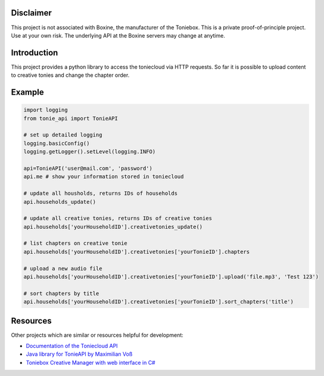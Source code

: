 **********
Disclaimer
**********

This project is not associated with Boxine, the manufacturer of the Toniebox.
This is a private proof-of-principle project. Use at your own risk.
The underlying API at the Boxine servers may change at anytime.

************
Introduction
************
This project provides a python library to access the toniecloud via HTTP requests.
So far it is possible to upload content to creative tonies and change the chapter order.

*******
Example
*******

.. code-block:: python

    import logging
    from tonie_api import TonieAPI

    # set up detailed logging
    logging.basicConfig()
    logging.getLogger().setLevel(logging.INFO)

    api=TonieAPI('user@mail.com', 'password')
    api.me # show your information stored in toniecloud

    # update all housholds, returns IDs of households
    api.households_update()

    # update all creative tonies, returns IDs of creative tonies
    api.households['yourHouseholdID'].creativetonies_update()

    # list chapters on creative tonie
    api.households['yourHouseholdID'].creativetonies['yourTonieID'].chapters

    # upload a new audio file
    api.households['yourHouseholdID'].creativetonies['yourTonieID'].upload('file.mp3', 'Test 123')

    # sort chapters by title
    api.households['yourHouseholdID'].creativetonies['yourTonieID'].sort_chapters('title')

*********
Resources
*********
Other projects which are similar or resources helpful for development:

- `Documentation of the Toniecloud API <https://api.prod.de.tbs.toys/v2/doc/>`_
- `Java library for TonieAPI by Maximilian Voß <https://github.com/maximilianvoss/toniebox-api>`_
- `Toniebox Creative Manager with web interface in C# <https://github.com/mwinkler/TonieBox.CreativeManager>`_
